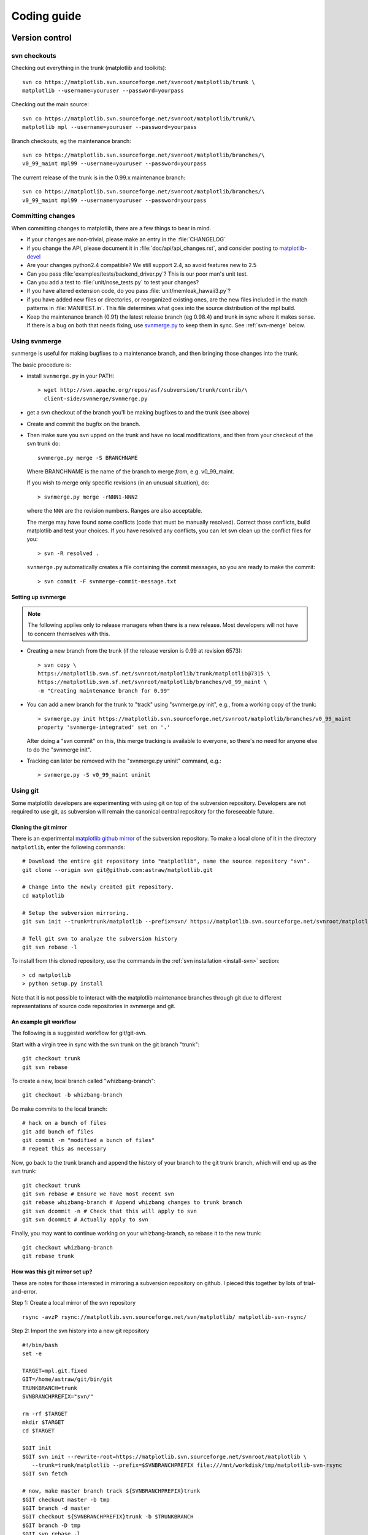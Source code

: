 .. _coding-guide:

************
Coding guide
************

.. _version-control:

Version control
===============

.. _using-svn:

svn checkouts
-------------

Checking out everything in the trunk (matplotlib and toolkits)::

   svn co https://matplotlib.svn.sourceforge.net/svnroot/matplotlib/trunk \
   matplotlib --username=youruser --password=yourpass

Checking out the main source::

   svn co https://matplotlib.svn.sourceforge.net/svnroot/matplotlib/trunk/\
   matplotlib mpl --username=youruser --password=yourpass

Branch checkouts, eg the maintenance branch::

   svn co https://matplotlib.svn.sourceforge.net/svnroot/matplotlib/branches/\
   v0_99_maint mpl99 --username=youruser --password=yourpass

The current release of the trunk is in the 0.99.x maintenance branch::

   svn co https://matplotlib.svn.sourceforge.net/svnroot/matplotlib/branches/\
   v0_99_maint mpl99 --username=youruser --password=yourpass


Committing changes
------------------

When committing changes to matplotlib, there are a few things to bear
in mind.

* if your changes are non-trivial, please make an entry in the
  :file:`CHANGELOG`

* if you change the API, please document it in :file:`doc/api/api_changes.rst`,
  and consider posting to `matplotlib-devel
  <http://lists.sourceforge.net/mailman/listinfo/matplotlib-devel>`_

* Are your changes python2.4 compatible?  We still support 2.4, so
  avoid features new to 2.5

* Can you pass :file:`examples/tests/backend_driver.py`?  This is our
  poor man's unit test.

* Can you add a test to :file:`unit/nose_tests.py` to test your changes?

* If you have altered extension code, do you pass
  :file:`unit/memleak_hawaii3.py`?

* if you have added new files or directories, or reorganized existing
  ones, are the new files included in the match patterns in
  :file:`MANIFEST.in`.  This file determines what goes into the source
  distribution of the mpl build.

* Keep the maintenance branch (0.91) the latest release branch (eg
  0.98.4) and trunk in sync where it makes sense.  If there is a bug
  on both that needs fixing, use `svnmerge.py
  <http://www.orcaware.com/svn/wiki/Svnmerge.py>`_ to keep them in
  sync.  See :ref:`svn-merge` below.

.. _svn-merge:

Using svnmerge
--------------

svnmerge is useful for making bugfixes to a maintenance branch, and
then bringing those changes into the trunk.

The basic procedure is:

* install ``svnmerge.py`` in your PATH::

    > wget http://svn.apache.org/repos/asf/subversion/trunk/contrib/\
      client-side/svnmerge/svnmerge.py

* get a svn checkout of the branch you'll be making bugfixes to and
  the trunk (see above)

* Create and commit the bugfix on the branch.

* Then make sure you svn upped on the trunk and have no local
  modifications, and then from your checkout of the svn trunk do::

       svnmerge.py merge -S BRANCHNAME

  Where BRANCHNAME is the name of the branch to merge *from*,
  e.g. v0_99_maint.

  If you wish to merge only specific revisions (in an unusual
  situation), do::

      > svnmerge.py merge -rNNN1-NNN2

  where the ``NNN`` are the revision numbers.  Ranges are also
  acceptable.

  The merge may have found some conflicts (code that must be manually
  resolved).  Correct those conflicts, build matplotlib and test your
  choices.  If you have resolved any conflicts, you can let svn clean
  up the conflict files for you::

      > svn -R resolved .

  ``svnmerge.py`` automatically creates a file containing the commit
  messages, so you are ready to make the commit::

     > svn commit -F svnmerge-commit-message.txt


.. _setting-up-svnmerge:

Setting up svnmerge
~~~~~~~~~~~~~~~~~~~

.. note::
   The following applies only to release managers when there is
   a new release.  Most developers will not have to concern themselves
   with this.

* Creating a new branch from the trunk (if the release version is
  0.99 at revision 6573)::

      > svn copy \
      https://matplotlib.svn.sf.net/svnroot/matplotlib/trunk/matplotlib@7315 \
      https://matplotlib.svn.sf.net/svnroot/matplotlib/branches/v0_99_maint \
      -m "Creating maintenance branch for 0.99"

* You can add a new branch for the trunk to "track" using
  "svnmerge.py init", e.g., from a working copy of the trunk::

      > svnmerge.py init https://matplotlib.svn.sourceforge.net/svnroot/matplotlib/branches/v0_99_maint
      property 'svnmerge-integrated' set on '.'

  After doing a "svn commit" on this, this merge tracking is available
  to everyone, so there's no need for anyone else to do the "svnmerge
  init".

* Tracking can later be removed with the "svnmerge.py uninit" command,
  e.g.::

      > svnmerge.py -S v0_99_maint uninit

.. _using-git:

Using git
---------

Some matplotlib developers are experimenting with using git on top of
the subversion repository.  Developers are not required to use git, as
subversion will remain the canonical central repository for the
foreseeable future.

Cloning the git mirror
~~~~~~~~~~~~~~~~~~~~~~

There is an experimental `matplotlib github mirror`_ of the subversion
repository. To make a local clone of it in the directory ``matplotlib``,
enter the following commands::

  # Download the entire git repository into "matplotlib", name the source repository "svn".
  git clone --origin svn git@github.com:astraw/matplotlib.git

  # Change into the newly created git repository.
  cd matplotlib

  # Setup the subversion mirroring.
  git svn init --trunk=trunk/matplotlib --prefix=svn/ https://matplotlib.svn.sourceforge.net/svnroot/matplotlib

  # Tell git svn to analyze the subversion history
  git svn rebase -l

.. _matplotlib github mirror: http://github.com/astraw/matplotlib

To install from this cloned repository, use the commands in the
:ref:`svn installation <install-svn>` section::

  > cd matplotlib
  > python setup.py install

Note that it is not possible to interact with the matplotlib
maintenance branches through git due to different representations of
source code repositories in svnmerge and git.

An example git workflow
~~~~~~~~~~~~~~~~~~~~~~~

The following is a suggested workflow for git/git-svn.

Start with a virgin tree in sync with the svn trunk on the git branch
"trunk"::

  git checkout trunk
  git svn rebase

To create a new, local branch called "whizbang-branch"::

  git checkout -b whizbang-branch

Do make commits to the local branch::

  # hack on a bunch of files
  git add bunch of files
  git commit -m "modified a bunch of files"
  # repeat this as necessary

Now, go back to the trunk branch and append the history of your branch
to the git trunk branch, which will end up as the svn trunk::

  git checkout trunk
  git svn rebase # Ensure we have most recent svn
  git rebase whizbang-branch # Append whizbang changes to trunk branch
  git svn dcommit -n # Check that this will apply to svn
  git svn dcommit # Actually apply to svn

Finally, you may want to continue working on your whizbang-branch, so
rebase it to the new trunk::

  git checkout whizbang-branch
  git rebase trunk

How was this git mirror set up?
~~~~~~~~~~~~~~~~~~~~~~~~~~~~~~~

These are notes for those interested in mirroring a subversion
repository on github. I pieced this together by lots of
trial-and-error.

Step 1: Create a local mirror of the svn repository

::

  rsync -avzP rsync://matplotlib.svn.sourceforge.net/svn/matplotlib/ matplotlib-svn-rsync/

Step 2: Import the svn history into a new git repository

::

  #!/bin/bash
  set -e

  TARGET=mpl.git.fixed
  GIT=/home/astraw/git/bin/git
  TRUNKBRANCH=trunk
  SVNBRANCHPREFIX="svn/"

  rm -rf $TARGET
  mkdir $TARGET
  cd $TARGET

  $GIT init
  $GIT svn init --rewrite-root=https://matplotlib.svn.sourceforge.net/svnroot/matplotlib \
     --trunk=trunk/matplotlib --prefix=$SVNBRANCHPREFIX file:///mnt/workdisk/tmp/matplotlib-svn-rsync
  $GIT svn fetch

  # now, make master branch track ${SVNBRANCHPREFIX}trunk
  $GIT checkout master -b tmp
  $GIT branch -d master
  $GIT checkout ${SVNBRANCHPREFIX}trunk -b $TRUNKBRANCH
  $GIT branch -D tmp
  $GIT svn rebase -l

Step 3: Upload the git repository to github

::

  #!/bin/bash
  set -e

  TARGET=mpl.git.fixed
  GIT=/home/astraw/git/bin/git
  TRUNKBRANCH=trunk
  SVNBRANCHPREFIX="svn/"

  cd $TARGET

  $GIT remote add github git@github.com:astraw/matplotlib.git
  git push github $TRUNKBRANCH:master

.. _style-guide:

Style guide
===========

Importing and name spaces
-------------------------

For `numpy <http://www.numpy.org>`_, use::

  import numpy as np
  a = np.array([1,2,3])

For masked arrays, use::

  import numpy.ma as ma

For matplotlib main module, use::

  import matplotlib as mpl
  mpl.rcParams['xtick.major.pad'] = 6

For matplotlib modules (or any other modules), use::

  import matplotlib.cbook as cbook

  if cbook.iterable(z):
      pass

We prefer this over the equivalent ``from matplotlib import cbook``
because the latter is ambiguous as to whether ``cbook`` is a module or a
function.  The former makes it explicit that you
are importing a module or package.  There are some modules with names
that match commonly used local variable names, eg
:mod:`matplotlib.lines` or :mod:`matplotlib.colors`. To avoid the clash,
use the prefix 'm' with the ``import some.thing as
mthing`` syntax, eg::

    import matplotlib.lines as mlines
    import matplotlib.transforms as transforms   # OK
    import matplotlib.transforms as mtransforms  # OK, if you want to disambiguate
    import matplotlib.transforms as mtrans       # OK, if you want to abbreviate

Naming, spacing, and formatting conventions
-------------------------------------------

In general, we want to hew as closely as possible to the standard
coding guidelines for python written by Guido in `PEP 0008
<http://www.python.org/dev/peps/pep-0008>`_, though we do not do this
throughout.

* functions and class methods: ``lower`` or
  ``lower_underscore_separated``

* attributes and variables: ``lower`` or ``lowerUpper``

* classes: ``Upper`` or ``MixedCase``

Prefer the shortest names that are still readable.

Configure your editor to use spaces, not hard tabs. The standard
indentation unit is always four spaces;
if there is a file with
tabs or a different number of spaces it is a bug -- please fix it.
To detect and fix these and other whitespace errors (see below),
use `reindent.py
<http://svn.python.org/projects/doctools/trunk/utils/reindent.py>`_ as
a command-line script.  Unless you are sure your editor always
does the right thing, please use reindent.py before checking changes into
svn.

Keep docstrings_ uniformly indented as in the example below, with
nothing to the left of the triple quotes.  The
:func:`matplotlib.cbook.dedent` function is needed to remove excess
indentation only if something will be interpolated into the docstring,
again as in the example below.

Limit line length to 80 characters.  If a logical line needs to be
longer, use parentheses to break it; do not use an escaped newline.
It may be preferable to use a temporary variable to replace a single
long line with two shorter and more readable lines.

Please do not commit lines with trailing white space, as it causes
noise in svn diffs.  Tell your editor to strip whitespace from line
ends when saving a file.  If you are an emacs user, the following in
your ``.emacs`` will cause emacs to strip trailing white space upon
saving for python, C and C++:

.. code-block:: cl

  ; and similarly for c++-mode-hook and c-mode-hook
  (add-hook 'python-mode-hook
            (lambda ()
            (add-hook 'write-file-functions 'delete-trailing-whitespace)))

for older versions of emacs (emacs<22) you need to do:

.. code-block:: cl

  (add-hook 'python-mode-hook
            (lambda ()
            (add-hook 'local-write-file-hooks 'delete-trailing-whitespace)))

Keyword argument processing
---------------------------

Matplotlib makes extensive use of ``**kwargs`` for pass-through
customizations from one function to another.  A typical example is in
:func:`matplotlib.pylab.text`.  The definition of the pylab text
function is a simple pass-through to
:meth:`matplotlib.axes.Axes.text`::

  # in pylab.py
  def text(*args, **kwargs):
      ret =  gca().text(*args, **kwargs)
      draw_if_interactive()
      return ret

:meth:`~matplotlib.axes.Axes.text` in simplified form looks like this,
i.e., it just passes all ``args`` and ``kwargs`` on to
:meth:`matplotlib.text.Text.__init__`::

  # in axes.py
  def text(self, x, y, s, fontdict=None, withdash=False, **kwargs):
      t = Text(x=x, y=y, text=s, **kwargs)

and :meth:`~matplotlib.text.Text.__init__` (again with liberties for
illustration) just passes them on to the
:meth:`matplotlib.artist.Artist.update` method::

  # in text.py
  def __init__(self, x=0, y=0, text='', **kwargs):
      Artist.__init__(self)
      self.update(kwargs)

``update`` does the work looking for methods named like
``set_property`` if ``property`` is a keyword argument.  I.e., no one
looks at the keywords, they just get passed through the API to the
artist constructor which looks for suitably named methods and calls
them with the value.

As a general rule, the use of ``**kwargs`` should be reserved for
pass-through keyword arguments, as in the example above.  If all the
keyword args are to be used in the function, and not passed
on, use the key/value keyword args in the function definition rather
than the ``**kwargs`` idiom.

In some cases, you may want to consume some keys in the local
function, and let others pass through.  You can ``pop`` the ones to be
used locally and pass on the rest.  For example, in
:meth:`~matplotlib.axes.Axes.plot`, ``scalex`` and ``scaley`` are
local arguments and the rest are passed on as
:meth:`~matplotlib.lines.Line2D` keyword arguments::

  # in axes.py
  def plot(self, *args, **kwargs):
      scalex = kwargs.pop('scalex', True)
      scaley = kwargs.pop('scaley', True)
      if not self._hold: self.cla()
      lines = []
      for line in self._get_lines(*args, **kwargs):
          self.add_line(line)
          lines.append(line)

Note: there is a use case when ``kwargs`` are meant to be used locally
in the function (not passed on), but you still need the ``**kwargs``
idiom.  That is when you want to use ``*args`` to allow variable
numbers of non-keyword args.  In this case, python will not allow you
to use named keyword args after the ``*args`` usage, so you will be
forced to use ``**kwargs``.  An example is
:meth:`matplotlib.contour.ContourLabeler.clabel`::

  # in contour.py
  def clabel(self, *args, **kwargs):
      fontsize = kwargs.get('fontsize', None)
      inline = kwargs.get('inline', 1)
      self.fmt = kwargs.get('fmt', '%1.3f')
      colors = kwargs.get('colors', None)
      if len(args) == 0:
          levels = self.levels
          indices = range(len(self.levels))
      elif len(args) == 1:
         ...etc...

.. _docstrings:

Documentation and docstrings
============================

Matplotlib uses artist introspection of docstrings to support
properties.  All properties that you want to support through ``setp``
and ``getp`` should have a ``set_property`` and ``get_property``
method in the :class:`~matplotlib.artist.Artist` class.  Yes, this is
not ideal given python properties or enthought traits, but it is a
historical legacy for now.  The setter methods use the docstring with
the ACCEPTS token to indicate the type of argument the method accepts.
Eg. in :class:`matplotlib.lines.Line2D`::

  # in lines.py
  def set_linestyle(self, linestyle):
      """
      Set the linestyle of the line

      ACCEPTS: [ '-' | '--' | '-.' | ':' | 'steps' | 'None' | ' ' | '' ]
      """

Since matplotlib uses a lot of pass-through ``kwargs``, eg. in every
function that creates a line (:func:`~matplotlib.pyplot.plot`,
:func:`~matplotlib.pyplot.semilogx`,
:func:`~matplotlib.pyplot.semilogy`, etc...), it can be difficult for
the new user to know which ``kwargs`` are supported.  Matplotlib uses
a docstring interpolation scheme to support documentation of every
function that takes a ``**kwargs``.  The requirements are:

1. single point of configuration so changes to the properties don't
   require multiple docstring edits.

2. as automated as possible so that as properties change, the docs
   are updated automagically.

The functions :attr:`matplotlib.artist.kwdocd` and
:func:`matplotlib.artist.kwdoc` to facilitate this.  They combine
python string interpolation in the docstring with the matplotlib
artist introspection facility that underlies ``setp`` and ``getp``.
The ``kwdocd`` is a single dictionary that maps class name to a
docstring of ``kwargs``.  Here is an example from
:mod:`matplotlib.lines`::

  # in lines.py
  artist.kwdocd['Line2D'] = artist.kwdoc(Line2D)

Then in any function accepting :class:`~matplotlib.lines.Line2D`
pass-through ``kwargs``, eg. :meth:`matplotlib.axes.Axes.plot`::

  # in axes.py
  def plot(self, *args, **kwargs):
      """
      Some stuff omitted

      The kwargs are Line2D properties:
      %(Line2D)s

      kwargs scalex and scaley, if defined, are passed on
      to autoscale_view to determine whether the x and y axes are
      autoscaled; default True.  See Axes.autoscale_view for more
      information
      """
      pass
  plot.__doc__ = cbook.dedent(plot.__doc__) % artist.kwdocd

Note there is a problem for :class:`~matplotlib.artist.Artist`
``__init__`` methods, eg. :meth:`matplotlib.patches.Patch.__init__`,
which supports ``Patch`` ``kwargs``, since the artist inspector cannot
work until the class is fully defined and we can't modify the
``Patch.__init__.__doc__`` docstring outside the class definition.
There are some some manual hacks in this case, violating the
"single entry point" requirement above -- see the
``artist.kwdocd['Patch']`` setting in :mod:`matplotlib.patches`.

.. _custom_backend:

Developing a new backend
========================

If you are working on a custom backend, the *backend* setting in
:file:`matplotlibrc` (:ref:`customizing-matplotlib`) supports an
external backend via the ``module`` directive.  if
:file:`my_backend.py` is a matplotlib backend in your
:envvar:`PYTHONPATH`, you can set use it on one of several ways

* in matplotlibrc::

    backend : module://my_backend

* with the use directive is your script::

    import matplotlib
    matplotlib.use('module://my_backend')

* from the command shell with the -d flag::

    > python simple_plot.py -d module://my_backend



.. _sample-data:

Writing examples
================

We have hundreds of examples in subdirectories of
file:`matplotlib/examples` in the trunk, and these are automatically
generated when the website it built to show up both in the `examples
<http://matplotlib.sourceforge.net/examples/index.html>`_ and `gallery
<http://matplotlib.sourceforge.net/gallery.html>`_ sections of the
website.  Many people find these examples from the website, and do not
have ready access to the file:`examples` directory in which they
reside.  Thus any example data that is required for the example should
be provided through the sample_data svn directory, which can then be
accessed using :func:`matplotlib.cbook.get_sample_data`.  First get a
copy of the repository and svn add your data::

    svn co https://matplotlib.svn.sourceforge.net/svnroot/matplotlib/trunk/sample_data
    cp ~/path/to/mydata.dat sample_data/
    cd sample_data
    svn add mydata.dat
    svn commit -m 'added my data'

and then in your example code you can load it into a file handle with::

    import matplotlib.cbook as cbook
    fh = cbook.get_sample_data('mydata.dat')

The file will be fetched from the svn repo using urllib and updated
when the revision number changes.


If you prefer just to get the full path to the file instead of an file
object::

    import matplotlib.cbook as cbook
    datafile = cbook.get_sample_data('mydata.dat', asfileobj=False)
    print 'datafile', datafile


.. _license-discussion:



Testing
=======

Matplotlib has a testing infrastructure based on nose_, making it easy
to write new tests. The tests are in :mod:`matplotlib.tests`, and
customizations to the nose testing infrastructure are in
:mod:`matplotlib.testing`. (There is other old testing cruft around,
please ignore it while we consolidate our testing to these locations.)

.. _nose: http://somethingaboutorange.com/mrl/projects/nose/

Running the tests
-----------------

Running the tests is simple. Make sure you have nose installed and
type from within Python::

  import matplotlib
  matplotlib.test()

To run a single test from the command line, you can provide
a dot-separated path to the module and function, eg.
(this is assuming the test is installed)::

  nosetests matplotlib.tests.test_simplification:test_clipping


Writing a simple test
---------------------

Many elements of Matplotlib can be tested using standard tests. For
example, here is a test from :mod:`matplotlib.tests.test_basic`::

  from nose.tools import assert_equal

  def test_simple():
      '''very simple example test'''
      assert_equal(1+1,2)

Nose determines which functions are tests by searching for functions
beginning with "test" in their name.

Writing an image comparison test
--------------------------------

Writing an image based test is only slightly more difficult than a
simple test. The main consideration is that you must specify the
"baseline", or expected, images in the
:func:`~matplotlib.testing.decorators.image_comparison` decorator. For
example, this test generates a single image and automatically tests
it::

  import numpy as np
  import matplotlib
  from matplotlib.testing.decorators import image_comparison
  import matplotlib.pyplot as plt

  @image_comparison(baseline_images=['spines_axes_positions.png'])
  def test_spines_axes_positions():
      # SF bug 2852168
      fig = plt.figure()
      x = np.linspace(0,2*np.pi,100)
      y = 2*np.sin(x)
      ax = fig.add_subplot(1,1,1)
      ax.set_title('centered spines')
      ax.plot(x,y)
      ax.spines['right'].set_position(('axes',0.1))
      ax.yaxis.set_ticks_position('right')
      ax.spines['top'].set_position(('axes',0.25))
      ax.xaxis.set_ticks_position('top')
      ax.spines['left'].set_color('none')
      ax.spines['bottom'].set_color('none')
      fig.savefig('spines_axes_positions.png')

The mechanism for comparing images is extremely simple -- it compares
an image saved in the current directory with one from the Matplotlib
sample_data repository. The correspondence is done by matching
filenames, so ensure that:

 * The filename given to :meth:`~matplotlib.figure.Figure.savefig` is
   exactly the same as the filename given to
   :func:`~matplotlib.testing.decorators.image_comparison` in the
   ``baseline_images`` argument.

 * The correct image gets added to the sample_data respository with
   the name ``test_baseline_<IMAGE_FILENAME.png>``. (See
   :ref:`sample-data` above for a description of how to add files to
   the sample_data repository.)


Known failing tests
-------------------

If you're writing a test, you may mark it as a known failing test with
the :func:`~matplotlib.testing.decorators.knownfailureif`
decorator. This allows the test to be added to the test suite and run
on the buildbots without causing undue alarm. For example, although
the following test will fail, it is an expected failure::

  from nose.tools import assert_equal
  from matplotlib.testing.decorators import knownfailureif

  @knownfailureif(True)
  def test_simple_fail():
      '''very simple example test that should fail'''
      assert_equal(1+1,3)

Note that the first argument to the
:func:`~matplotlib.testing.decorators.knownfailureif` decorator is a
fail condition, which can be a value such as True, False, or
'indeterminate', or may be a dynamically evaluated expression.

Creating a new module in matplotlib.tests
-----------------------------------------

Let's say you've added a new module named
``matplotlib.tests.test_whizbang_features``.  To add this module to
the list of default tests, append its name to ``default_test_modules``
in :file:`lib/matplotlib/__init__.py`.

Licenses
========

Matplotlib only uses BSD compatible code.  If you bring in code from
another project make sure it has a PSF, BSD, MIT or compatible license
(see the Open Source Initiative `licenses page
<http://www.opensource.org/licenses>`_ for details on individual
licenses).  If it doesn't, you may consider contacting the author and
asking them to relicense it.  GPL and LGPL code are not acceptable in
the main code base, though we are considering an alternative way of
distributing L/GPL code through an separate channel, possibly a
toolkit.  If you include code, make sure you include a copy of that
code's license in the license directory if the code's license requires
you to distribute the license with it.  Non-BSD compatible licenses
are acceptable in matplotlib toolkits (eg basemap), but make sure you
clearly state the licenses you are using.

Why BSD compatible?
-------------------

The two dominant license variants in the wild are GPL-style and
BSD-style. There are countless other licenses that place specific
restrictions on code reuse, but there is an important difference to be
considered in the GPL and BSD variants.  The best known and perhaps
most widely used license is the GPL, which in addition to granting you
full rights to the source code including redistribution, carries with
it an extra obligation. If you use GPL code in your own code, or link
with it, your product must be released under a GPL compatible
license. I.e., you are required to give the source code to other
people and give them the right to redistribute it as well. Many of the
most famous and widely used open source projects are released under
the GPL, including linux, gcc, emacs and sage.

The second major class are the BSD-style licenses (which includes MIT
and the python PSF license). These basically allow you to do whatever
you want with the code: ignore it, include it in your own open source
project, include it in your proprietary product, sell it,
whatever. python itself is released under a BSD compatible license, in
the sense that, quoting from the PSF license page::

    There is no GPL-like "copyleft" restriction. Distributing
    binary-only versions of Python, modified or not, is allowed. There
    is no requirement to release any of your source code. You can also
    write extension modules for Python and provide them only in binary
    form.

Famous projects released under a BSD-style license in the permissive
sense of the last paragraph are the BSD operating system, python and
TeX.

There are several reasons why early matplotlib developers selected a
BSD compatible license. matplotlib is a python extension, and we
choose a license that was based on the python license (BSD
compatible).  Also, we wanted to attract as many users and developers
as possible, and many software companies will not use GPL code in
software they plan to distribute, even those that are highly committed
to open source development, such as `enthought
<http://enthought.com>`_, out of legitimate concern that use of the
GPL will "infect" their code base by its viral nature. In effect, they
want to retain the right to release some proprietary code. Companies
and institutions who use matplotlib often make significant
contributions, because they have the resources to get a job done, even
a boring one. Two of the matplotlib backends (FLTK and WX) were
contributed by private companies.  The final reason behind the
licensing choice is compatibility with the other python extensions for
scientific computing: ipython, numpy, scipy, the enthought tool suite
and python itself are all distributed under BSD compatible licenses.
The other reason is licensing compatibility with the other python
extensions for scientific computing: ipython, numpy, scipy, the
enthought tool suite and python itself are all distributed under BSD
compatible licenses.
